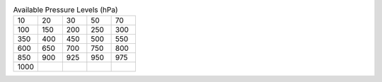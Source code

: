 .. list-table:: Available Pressure Levels (hPa)
   :widths: 6 6 6 6 6
   :header-rows: 0

   * - 10
     - 20
     - 30
     - 50
     - 70
   * - 100
     - 150
     - 200
     - 250
     - 300
   * - 350
     - 400
     - 450
     - 500
     - 550
   * - 600
     - 650
     - 700
     - 750
     - 800
   * - 850
     - 900
     - 925
     - 950
     - 975
   * - 1000
     - 
     - 
     - 
     - 
